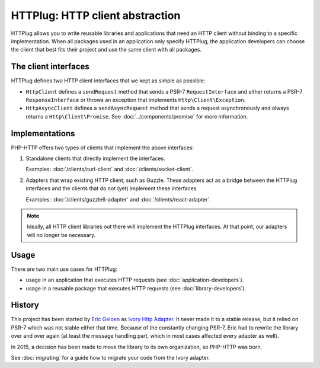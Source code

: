 HTTPlug: HTTP client abstraction
================================

HTTPlug allows you to write reusable libraries and applications that need
an HTTP client without binding to a specific implementation.
When all packages used in an application only specify HTTPlug,
the application developers can choose the client that best fits their project
and use the same client with all packages.

The client interfaces
---------------------

HTTPlug defines two HTTP client interfaces that we kept as simple as possible:

* ``HttpClient`` defines a ``sendRequest`` method that sends a PSR-7
  ``RequestInterface`` and either returns a PSR-7 ``ResponseInterface`` or
  throws an exception that implements ``Http\Client\Exception``.

* ``HttpAsyncClient`` defines a ``sendAsyncRequest`` method that sends a request
  asynchronously and always returns a ``Http\Client\Promise``.
  See :doc:`../components/promise` for more information.

Implementations
---------------

PHP-HTTP offers two types of clients that implement the above interfaces:

1. Standalone clients that directly implement the interfaces.

   Examples: :doc:`/clients/curl-client` and :doc:`/clients/socket-client`.

2. Adapters that wrap existing HTTP client, such as Guzzle. These adapters act
   as a bridge between the HTTPlug interfaces and the clients that do not (yet)
   implement these interfaces.

   Examples: :doc:`/clients/guzzle6-adapter` and :doc:`/clients/react-adapter`.

.. note::

    Ideally, all HTTP client libraries out there will implement the HTTPlug
    interfaces. At that point, our adapters will no longer be necessary.

Usage
-----

There are two main use cases for HTTPlug:

* usage in an application that executes HTTP requests (see :doc:`application-developers`).
* usage in a reusable package that executes HTTP requests (see :doc:`library-developers`).

History
-------

This project has been started by `Eric Geloen`_ as `Ivory Http Adapter`_. It
never made it to a stable release, but it relied on PSR-7 which was not stable
either that time. Because of the constantly changing PSR-7, Eric had to rewrite
the library over and over again (at least the message handling part, which in
most cases affected every adapter as well).

In 2015, a decision has been made to move the library to its own organization,
so PHP-HTTP was born.

See :doc:`migrating` for a guide how to migrate your code from the Ivory
adapter.

.. _`Eric Geloen`: https://github.com/egeloen
.. _`Ivory Http Adapter`: https://github.com/egeloen/ivory-http-adapter
